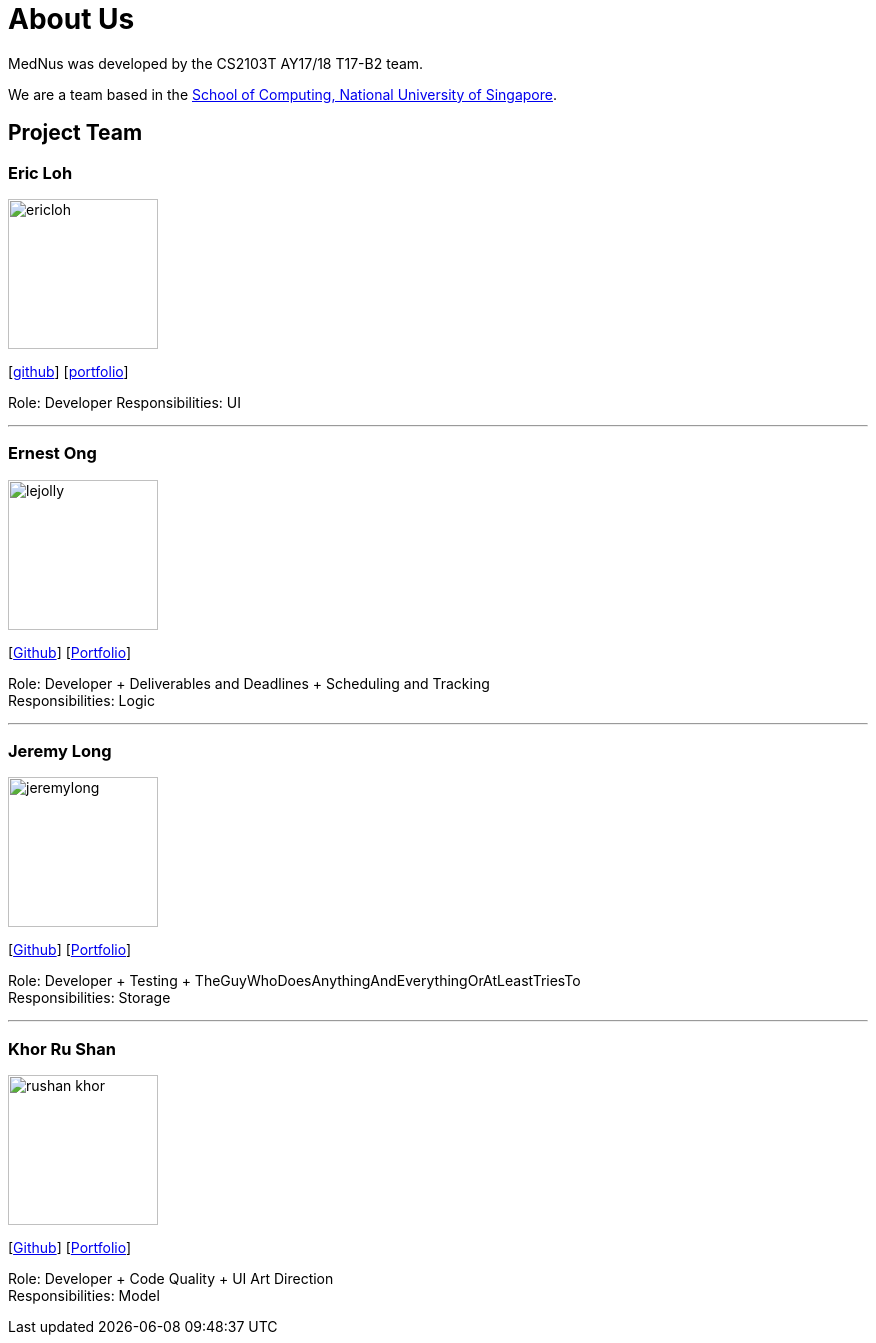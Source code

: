 = About Us
:relfileprefix: team/
ifdef::env-github,env-browser[:outfilesuffix: .adoc]
:imagesDir: images
:stylesDir: stylesheets

MedNus was developed by the CS2103T AY17/18 T17-B2 team. +

We are a team based in the http://www.comp.nus.edu.sg[School of Computing, National University of Singapore].

== Project Team

=== Eric Loh
image::ericloh.jpg[width="150", align="left"]
{empty}[https://github.com/Ericloh[github]] [<<ericloh#, portfolio>>]

Role: Developer
Responsibilities: UI

'''

=== Ernest Ong
image::lejolly.jpg[width="150", align="left"]
{empty}[http://github.com/lejolly[Github]] [<<johndoe#, Portfolio>>]

Role: Developer + Deliverables and Deadlines + Scheduling and Tracking +
Responsibilities: Logic

'''

=== Jeremy Long
image::jeremylong.JPG[width="150", align="left"]
{empty}[https://github.com/Jeremylsw[Github]] [<<jeremylong#, Portfolio>>]

Role: Developer + Testing + TheGuyWhoDoesAnythingAndEverythingOrAtLeastTriesTo +
Responsibilities: Storage

'''

=== Khor Ru Shan
image::rushan-khor.png[width="150", align="left"]
{empty}[https://github.com/rushan-khor[Github]] [<<rushan-khor#, Portfolio>>]

Role: Developer + Code Quality + UI Art Direction +
Responsibilities: Model


